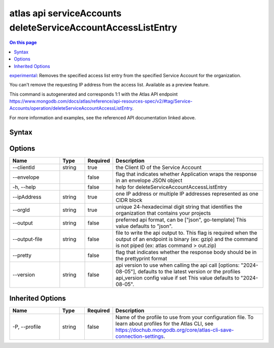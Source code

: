 .. _atlas-api-serviceAccounts-deleteServiceAccountAccessListEntry:

=============================================================
atlas api serviceAccounts deleteServiceAccountAccessListEntry
=============================================================

.. default-domain:: mongodb

.. contents:: On this page
   :local:
   :backlinks: none
   :depth: 1
   :class: singlecol

`experimental <https://www.mongodb.com/docs/atlas/cli/current/command/atlas-api/>`_: Removes the specified access list entry from the specified Service Account for the organization.

You can't remove the requesting IP address from the access list. Available as a preview feature.

This command is autogenerated and corresponds 1:1 with the Atlas API endpoint https://www.mongodb.com/docs/atlas/reference/api-resources-spec/v2/#tag/Service-Accounts/operation/deleteServiceAccountAccessListEntry.

For more information and examples, see the referenced API documentation linked above.

Syntax
------

.. code-block::
   :caption: Command Syntax

   atlas api serviceAccounts deleteServiceAccountAccessListEntry [options]

.. Code end marker, please don't delete this comment

Options
-------

.. list-table::
   :header-rows: 1
   :widths: 20 10 10 60

   * - Name
     - Type
     - Required
     - Description
   * - --clientId
     - string
     - true
     - the Client ID of the Service Account
   * - --envelope
     - 
     - false
     - flag that indicates whether Application wraps the response in an envelope JSON object
   * - -h, --help
     - 
     - false
     - help for deleteServiceAccountAccessListEntry
   * - --ipAddress
     - string
     - true
     - one IP address or multiple IP addresses represented as one CIDR block
   * - --orgId
     - string
     - true
     - unique 24-hexadecimal digit string that identifies the organization that contains your projects
   * - --output
     - string
     - false
     - preferred api format, can be ["json", go-template] This value defaults to "json".
   * - --output-file
     - string
     - false
     - file to write the api output to. This flag is required when the output of an endpoint is binary (ex: gzip) and the command is not piped (ex: atlas command > out.zip)
   * - --pretty
     - 
     - false
     - flag that indicates whether the response body should be in the prettyprint format
   * - --version
     - string
     - false
     - api version to use when calling the api call [options: "2024-08-05"], defaults to the latest version or the profiles api_version config value if set This value defaults to "2024-08-05".

Inherited Options
-----------------

.. list-table::
   :header-rows: 1
   :widths: 20 10 10 60

   * - Name
     - Type
     - Required
     - Description
   * - -P, --profile
     - string
     - false
     - Name of the profile to use from your configuration file. To learn about profiles for the Atlas CLI, see https://dochub.mongodb.org/core/atlas-cli-save-connection-settings.


